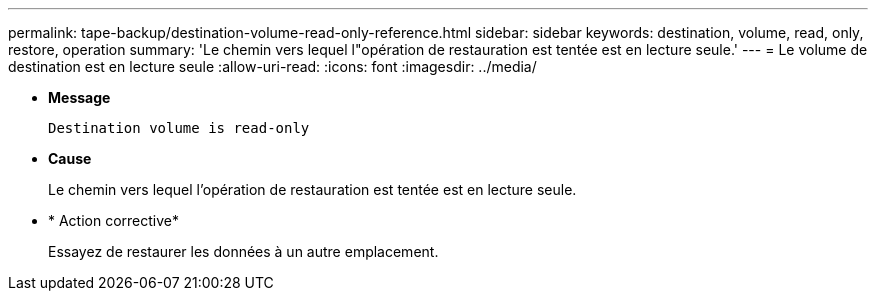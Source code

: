 ---
permalink: tape-backup/destination-volume-read-only-reference.html 
sidebar: sidebar 
keywords: destination, volume, read, only, restore, operation 
summary: 'Le chemin vers lequel l"opération de restauration est tentée est en lecture seule.' 
---
= Le volume de destination est en lecture seule
:allow-uri-read: 
:icons: font
:imagesdir: ../media/


* *Message*
+
`Destination volume is read-only`

* *Cause*
+
Le chemin vers lequel l'opération de restauration est tentée est en lecture seule.

* * Action corrective*
+
Essayez de restaurer les données à un autre emplacement.


